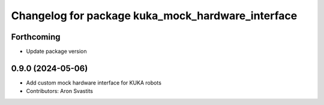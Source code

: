 ^^^^^^^^^^^^^^^^^^^^^^^^^^^^^^^^^^^^^^^^^^^^^^^^^^
Changelog for package kuka_mock_hardware_interface
^^^^^^^^^^^^^^^^^^^^^^^^^^^^^^^^^^^^^^^^^^^^^^^^^^

Forthcoming
-----------
* Update package version

0.9.0 (2024-05-06)
------------------
* Add custom mock hardware interface for KUKA robots
* Contributors: Aron Svastits
